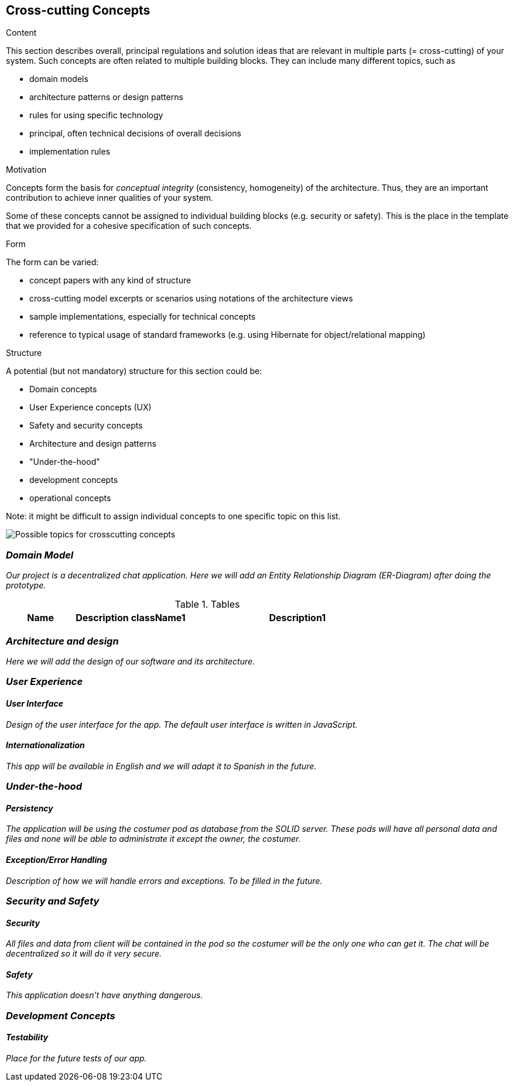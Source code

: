 [[section-concepts]]
== Cross-cutting Concepts


[role="arc42help"]
****
.Content
This section describes overall, principal regulations and solution ideas that are
relevant in multiple parts (= cross-cutting) of your system.
Such concepts are often related to multiple building blocks.
They can include many different topics, such as

* domain models
* architecture patterns or design patterns
* rules for using specific technology
* principal, often technical decisions of overall decisions
* implementation rules

.Motivation
Concepts form the basis for _conceptual integrity_ (consistency, homogeneity)
of the architecture. Thus, they are an important contribution to achieve inner qualities of your system.

Some of these concepts cannot be assigned to individual building blocks
(e.g. security or safety). This is the place in the template that we provided for a
cohesive specification of such concepts.

.Form
The form can be varied:

* concept papers with any kind of structure
* cross-cutting model excerpts or scenarios using notations of the architecture views
* sample implementations, especially for technical concepts
* reference to typical usage of standard frameworks (e.g. using Hibernate for object/relational mapping)

.Structure
A potential (but not mandatory) structure for this section could be:

* Domain concepts
* User Experience concepts (UX)
* Safety and security concepts
* Architecture and design patterns
* "Under-the-hood"
* development concepts
* operational concepts

Note: it might be difficult to assign individual concepts to one specific topic
on this list.

image:images/08-Crosscutting-Concepts-Structure-EN.png["Possible topics for crosscutting concepts"]
****


=== _Domain Model_

_Our project is a decentralized chat application. Here we will add an Entity Relationship Diagram (ER-Diagram) after doing the prototype._

.Tables
[width="80%",cols="3,^2,^2,10",options="header"]
|=========================================================
|Name |Description

|className1
|Description1

|className2
|Description2

|=========================================================

=== _Architecture and design_

_Here we will add the design of our software and its architecture._


=== _User Experience_

==== _User Interface_

_Design of the user interface for the app. The default user interface is written in JavaScript._

==== _Internationalization_

_This app will be available in English and we will adapt it to Spanish in the future._

=== _Under-the-hood_

==== _Persistency_

_The application will be using the costumer pod as database from the SOLID server. These pods will have all personal data and files and none will be able to administrate it except the owner, the costumer._

==== _Exception/Error Handling_

_Description of how we will handle errors and exceptions. To be filled in the future._

=== _Security and Safety_

==== _Security_

_All files and data from client will be contained in the pod so the costumer will be the only one who can get it. The chat will be decentralized so it will do it very secure._

==== _Safety_

_This application doesn't have anything dangerous._

=== _Development Concepts_

==== _Testability_

_Place for the future tests of our app._







